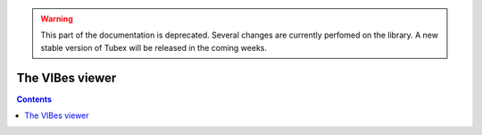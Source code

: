 .. _sec-manual-vibes:

.. warning::
  
  This part of the documentation is deprecated. Several changes are currently perfomed on the library.
  A new stable version of Tubex will be released in the coming weeks.

****************
The VIBes viewer
****************

.. contents::
